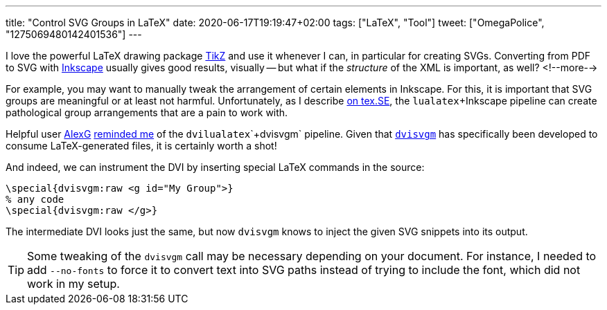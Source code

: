 ---
title: "Control SVG Groups in LaTeX"
date: 2020-06-17T19:19:47+02:00
tags: ["LaTeX", "Tool"]
tweet: ["OmegaPolice", "1275069480142401536"]
---

I love the powerful LaTeX drawing package
    link:http://www.texample.net/tikz/[TikZ]
and use it whenever I can, 
in particular for creating SVGs.
Converting from PDF to SVG with
    link:https://inkscape.org/[Inkscape]
usually gives good results, visually -- 
but what if the _structure_ of the XML is important, as well?
<!--more-->

For example, you may want to manually tweak the arrangement of certain elements in Inkscape.
For this, it is important that SVG groups are meaningful or at least not harmful.
Unfortunately, as I describe
    link:https://tex.stackexchange.com/q/549739/3213[on tex.SE],
the `+lualatex+`+Inkscape pipeline can create pathological group arrangements that are a pain to work with.

Helpful user
    link:https://tex.stackexchange.com/users/1053/alexg[AlexG] 
    link:https://tex.stackexchange.com/a/549798/3213[reminded me] 
of the `+dvilualatex+`+`+dvisvgm+` pipeline.
Given that
    link:https://dvisvgm.de/[`+dvisvgm+`]
has specifically been developed to consume LaTeX-generated files,
it is certainly worth a shot!

And indeed, we can instrument the DVI by inserting special LaTeX commands in the source:

```latex
\special{dvisvgm:raw <g id="My Group">}
% any code
\special{dvisvgm:raw </g>}
```

The intermediate DVI looks just the same, but now `+dvisvgm+` knows to inject the given SVG snippets into its output.

TIP: Some tweaking of the `+dvisvgm+` call may be necessary depending on your document.
     For instance, I needed to add `+--no-fonts+` to force it to convert text into SVG paths
     instead of trying to include the font, which did not work in my setup.